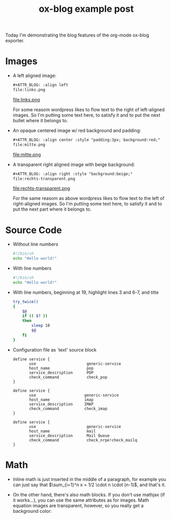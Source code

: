 #+TITLE: ox-blog example post
#+BLOG_CATEGORIES: org-mode
#+BLOG_TAGS: Emacs, org-mode, exporter, ox-blog
#+BLOG_SYNTAX_HIGHLIGHTER: wp-syntax
#+OPTIONS: toc:nil tex:dvipng

Today I'm demonstrating the blog features of the org-mode ox-blog exporter.
#+BLOG_MORE:

* Images 
- A left aligned image:
  #+begin_src org
    ,#+ATTR_BLOG: :align left
    file:links.png
  #+end_src
  #+ATTR_BLOG: :align left
  file:links.png

  For some reasom wordpress likes to flow text to the right of
  left-aligned images.  So I'm putting some text here, to satisfy it
  and to put the next bullet where it belongs to.

- An opaque centered image w/ red background and padding:
  #+begin_src org
    ,#+ATTR_BLOG: :align center :style "padding:3px; background:red;"
    file:mitte.png
  #+end_src
  #+ATTR_BLOG: :align center :style "padding:3px; background:red;"
  file:mitte.png

- A transparent right aligned image with beige background:
  #+begin_src org
    ,#+ATTR_BLOG: :align right :style "background:beige;"
    file:rechts-transparent.png
  #+end_src
  #+ATTR_BLOG: :align right :style "background:beige;"
  file:rechts-transparent.png

  For the same reasom as above wordpress likes to flow text to the
  left of right-aligned images.  So I'm putting some text here, to
  satisfy it and to put the next part where it belongs to.

* Source Code
- Without line numbers
  #+ATTR_BLOG: :lineno nil
  #+begin_src sh :name "hans"
    #!/bin/sh
    echo "Hello world!"
  #+end_src
- With line numbers
  #+ATTR_BLOG: :lineno t
  #+begin_src sh
    #!/bin/sh
    echo "Hello world!"
  #+end_src
- With line numbers, beginning at 19, highlight lines 3 and 6-7, and title
  #+ATTR_BLOG: :lineno 19 :highlight 3,6-7 :title "try command twice in bash"
  #+begin_src sh
    try_twice()
    {
        $@
        if (( $? ))
        then
            sleep 10
            $@
        fi
    }
  #+end_src

- Configuration file as `text' source block
  #+begin_src text
    define service {
           use                      generic-service
           host_name                pop
           service_description      POP
           check_command            check_pop
    }
    
    define service {
           use                     generic-service
           host_name               imap
           service_description     IMAP
           check_command           check_imap
    }
    
    define service {
           use                      generic-service
           host_name                mail
           service_description      Mail Queue
           check_command            check_nrpe!check_mailq
    }
  #+end_src
  
* Math
  - Inline math is just inserted in the middle of a paragraph, for
    example you can just say that $\sum_{i=1}^n x = 1/2 \cdot n \cdot
    (n-1)$, and that's it.

  - On the other hand, there's also math blocks.  If you don't use
    mathjax (if it works...), you can use the same attributes as for
    images.  Math equation images are transparent, however, so you
    really get a background color:

    #+attr_blog: :style "padding:2px; background:beige;"
    \begin{equation}
    x=\sqrt{b}
    \end{equation}


#+BLOG_DOC_LINK: org Download the org-mode file for this post.
